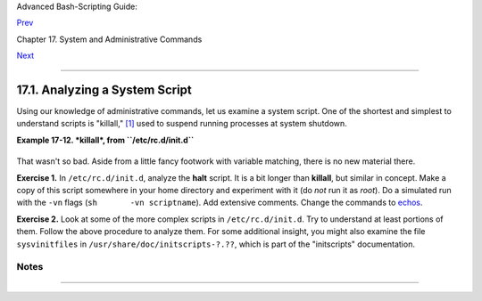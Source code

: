 Advanced Bash-Scripting Guide:

`Prev <system.html>`__

Chapter 17. System and Administrative Commands

`Next <part5.html>`__

--------------

17.1. Analyzing a System Script
===============================

Using our knowledge of administrative commands, let us examine a system
script. One of the shortest and simplest to understand scripts is
"killall," `[1] <sysscripts.html#FTN.AEN17079>`__ used to suspend
running processes at system shutdown.

**Example 17-12. *killall*, from ``/etc/rc.d/init.d``**

+--------------------------------------------------------------------------+
| .. code:: PROGRAMLISTING                                                 |
|                                                                          |
|     #!/bin/sh                                                            |
|                                                                          |
|     # --> Comments added by the author of this document marked by "# --> |
| ".                                                                       |
|                                                                          |
|     # --> This is part of the 'rc' script package                        |
|     # --> by Miquel van Smoorenburg, <miquels@drinkel.nl.mugnet.org>.    |
|                                                                          |
|     # --> This particular script seems to be Red Hat / FC specific       |
|     # --> (may not be present in other distributions).                   |
|                                                                          |
|     #  Bring down all unneeded services that are still running           |
|     #+ (there shouldn't be any, so this is just a sanity check)          |
|                                                                          |
|     for i in /var/lock/subsys/*; do                                      |
|             # --> Standard for/in loop, but since "do" is on same line,  |
|             # --> it is necessary to add ";".                            |
|             # Check if the script is there.                              |
|             [ ! -f $i ] && continue                                      |
|             # --> This is a clever use of an "and list", equivalent to:  |
|             # --> if [ ! -f "$i" ]; then continue                        |
|                                                                          |
|             # Get the subsystem name.                                    |
|             subsys=${i#/var/lock/subsys/}                                |
|             # --> Match variable name, which, in this case, is the file  |
| name.                                                                    |
|             # --> This is the exact equivalent of subsys=`basename $i`.  |
|                                                                          |
|             # -->  It gets it from the lock file name                    |
|             # -->+ (if there is a lock file,                             |
|             # -->+ that's proof the process has been running).           |
|             # -->  See the "lockfile" entry, above.                      |
|                                                                          |
|                                                                          |
|             # Bring the subsystem down.                                  |
|             if [ -f /etc/rc.d/init.d/$subsys.init ]; then                |
|                /etc/rc.d/init.d/$subsys.init stop                        |
|             else                                                         |
|                /etc/rc.d/init.d/$subsys stop                             |
|             # -->  Suspend running jobs and daemons.                     |
|             # -->  Note that "stop" is a positional parameter,           |
|             # -->+ not a shell builtin.                                  |
|             fi                                                           |
|     done                                                                 |
                                                                          
+--------------------------------------------------------------------------+

That wasn't so bad. Aside from a little fancy footwork with variable
matching, there is no new material there.

**Exercise 1.** In ``/etc/rc.d/init.d``, analyze the **halt** script. It
is a bit longer than **killall**, but similar in concept. Make a copy of
this script somewhere in your home directory and experiment with it (do
*not* run it as *root*). Do a simulated run with the ``-vn`` flags
(``sh       -vn scriptname``). Add extensive comments. Change the
commands to `echos <internal.html#ECHOREF>`__.

**Exercise 2.** Look at some of the more complex scripts in
``/etc/rc.d/init.d``. Try to understand at least portions of them.
Follow the above procedure to analyze them. For some additional insight,
you might also examine the file ``sysvinitfiles`` in
``/usr/share/doc/initscripts-?.??``, which is part of the "initscripts"
documentation.

Notes
~~~~~

+--------------------------------------+--------------------------------------+
| `[1] <sysscripts.html#AEN17079>`__   |
| The *killall* system script should   |
| not be confused with the             |
| `killall <x9644.html#KILLALLREF>`__  |
| command in ``/usr/bin``.             |
+--------------------------------------+--------------------------------------+

--------------

+--------------------------+--------------------------+--------------------------+
| `Prev <system.html>`__   | System and               |
| `Home <index.html>`__    | Administrative Commands  |
| `Next <part5.html>`__    | `Up <system.html>`__     |
|                          | Advanced Topics          |
+--------------------------+--------------------------+--------------------------+

